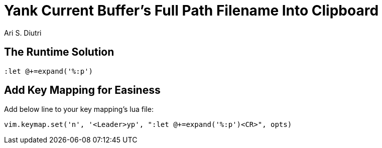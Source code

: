 = Yank Current Buffer's Full Path Filename Into Clipboard
Ari S. Diutri

== The Runtime Solution

[source]
----
:let @+=expand('%:p')
----

//more

== Add Key Mapping for Easiness

Add below line to your key mapping's lua file:

[source, lua]
----
vim.keymap.set('n', '<Leader>yp', ":let @+=expand('%:p')<CR>", opts)
----
